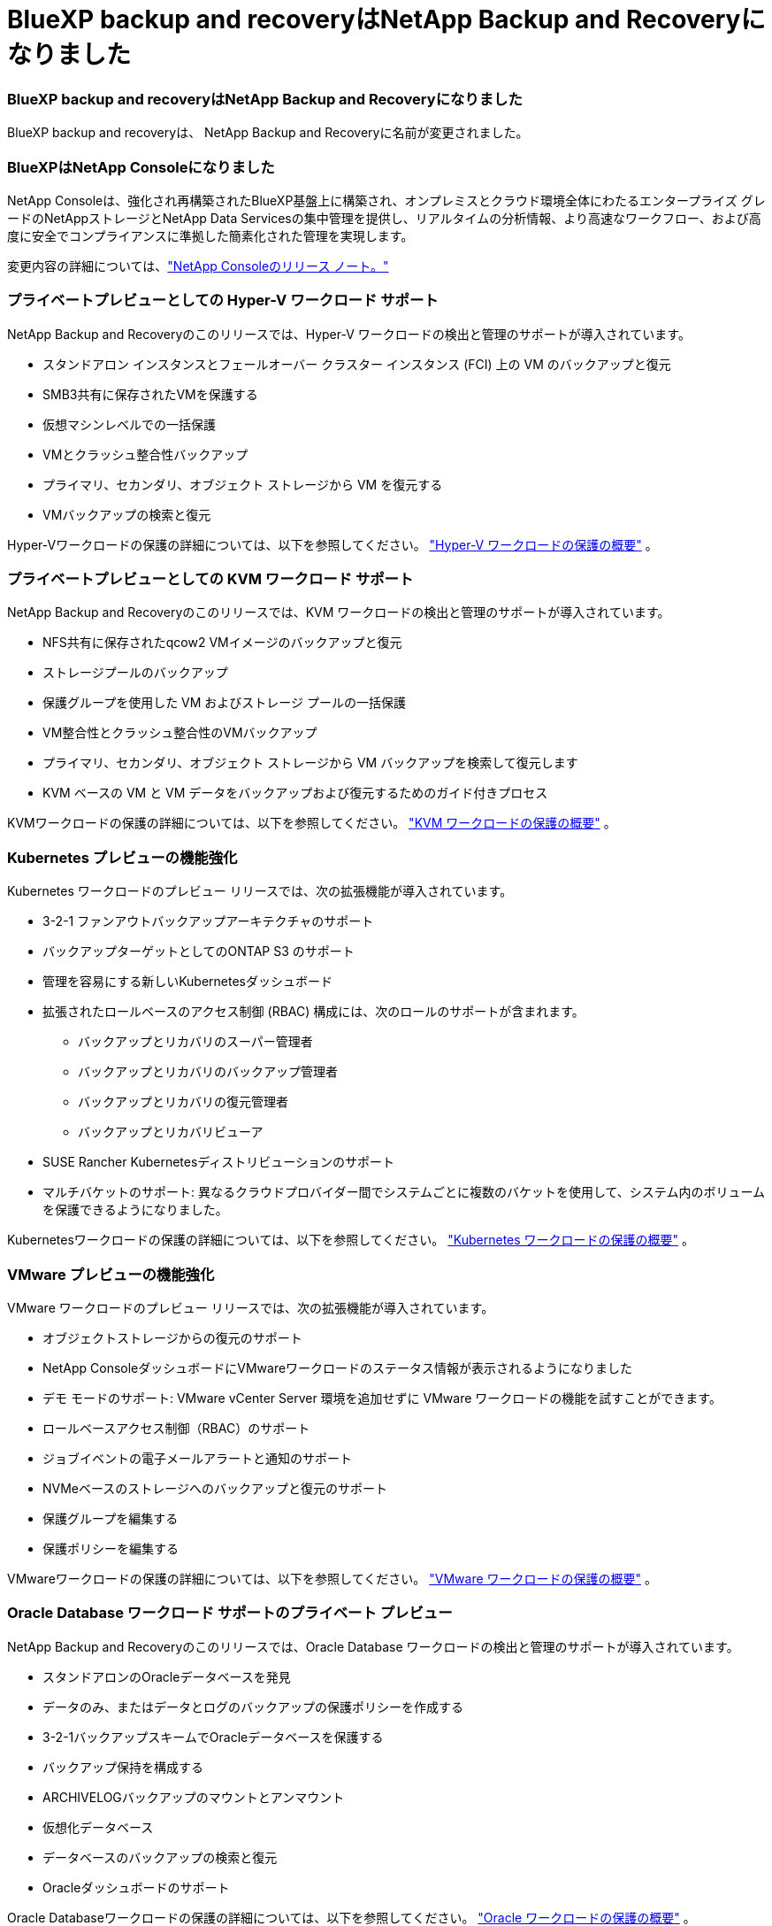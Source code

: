 = BlueXP backup and recoveryはNetApp Backup and Recoveryになりました
:allow-uri-read: 




=== BlueXP backup and recoveryはNetApp Backup and Recoveryになりました

BlueXP backup and recoveryは、 NetApp Backup and Recoveryに名前が変更されました。



=== BlueXPはNetApp Consoleになりました

NetApp Consoleは、強化され再構築されたBlueXP基盤上に構築され、オンプレミスとクラウド環境全体にわたるエンタープライズ グレードのNetAppストレージとNetApp Data Servicesの集中管理を提供し、リアルタイムの分析情報、より高速なワークフロー、および高度に安全でコンプライアンスに準拠した簡素化された管理を実現します。

変更内容の詳細については、link:https://docs.netapp.com/us-en/console-relnotes/index.html["NetApp Consoleのリリース ノート。"]



=== プライベートプレビューとしての Hyper-V ワークロード サポート

NetApp Backup and Recoveryのこのリリースでは、Hyper-V ワークロードの検出と管理のサポートが導入されています。

* スタンドアロン インスタンスとフェールオーバー クラスター インスタンス (FCI) 上の VM のバックアップと復元
* SMB3共有に保存されたVMを保護する
* 仮想マシンレベルでの一括保護
* VMとクラッシュ整合性バックアップ
* プライマリ、セカンダリ、オブジェクト ストレージから VM を復元する
* VMバックアップの検索と復元


Hyper-Vワークロードの保護の詳細については、以下を参照してください。 https://docs.netapp.com/us-en/data-services-backup-recovery/br-use-hyperv-protect-overview.html["Hyper-V ワークロードの保護の概要"] 。



=== プライベートプレビューとしての KVM ワークロード サポート

NetApp Backup and Recoveryのこのリリースでは、KVM ワークロードの検出と管理のサポートが導入されています。

* NFS共有に保存されたqcow2 VMイメージのバックアップと復元
* ストレージプールのバックアップ
* 保護グループを使用した VM およびストレージ プールの一括保護
* VM整合性とクラッシュ整合性のVMバックアップ
* プライマリ、セカンダリ、オブジェクト ストレージから VM バックアップを検索して復元します
* KVM ベースの VM と VM データをバックアップおよび復元するためのガイド付きプロセス


KVMワークロードの保護の詳細については、以下を参照してください。 https://docs.netapp.com/us-en/data-services-backup-recovery/br-use-kvm-protect-overview.html["KVM ワークロードの保護の概要"] 。



=== Kubernetes プレビューの機能強化

Kubernetes ワークロードのプレビュー リリースでは、次の拡張機能が導入されています。

* 3-2-1 ファンアウトバックアップアーキテクチャのサポート
* バックアップターゲットとしてのONTAP S3 のサポート
* 管理を容易にする新しいKubernetesダッシュボード
* 拡張されたロールベースのアクセス制御 (RBAC) 構成には、次のロールのサポートが含まれます。
+
** バックアップとリカバリのスーパー管理者
** バックアップとリカバリのバックアップ管理者
** バックアップとリカバリの復元管理者
** バックアップとリカバリビューア


* SUSE Rancher Kubernetesディストリビューションのサポート
* マルチバケットのサポート: 異なるクラウドプロバイダー間でシステムごとに複数のバケットを使用して、システム内のボリュームを保護できるようになりました。


Kubernetesワークロードの保護の詳細については、以下を参照してください。 https://docs.netapp.com/us-en/data-services-backup-recovery/br-use-kubernetes-protect-overview.html["Kubernetes ワークロードの保護の概要"] 。



=== VMware プレビューの機能強化

VMware ワークロードのプレビュー リリースでは、次の拡張機能が導入されています。

* オブジェクトストレージからの復元のサポート
* NetApp ConsoleダッシュボードにVMwareワークロードのステータス情報が表示されるようになりました
* デモ モードのサポート: VMware vCenter Server 環境を追加せずに VMware ワークロードの機能を試すことができます。
* ロールベースアクセス制御（RBAC）のサポート
* ジョブイベントの電子メールアラートと通知のサポート
* NVMeベースのストレージへのバックアップと復元のサポート
* 保護グループを編集する
* 保護ポリシーを編集する


VMwareワークロードの保護の詳細については、以下を参照してください。 https://docs.netapp.com/us-en/data-services-backup-recovery/br-use-vmware-protect-overview.html["VMware ワークロードの保護の概要"] 。



=== Oracle Database ワークロード サポートのプライベート プレビュー

NetApp Backup and Recoveryのこのリリースでは、Oracle Database ワークロードの検出と管理のサポートが導入されています。

* スタンドアロンのOracleデータベースを発見
* データのみ、またはデータとログのバックアップの保護ポリシーを作成する
* 3-2-1バックアップスキームでOracleデータベースを保護する
* バックアップ保持を構成する
* ARCHIVELOGバックアップのマウントとアンマウント
* 仮想化データベース
* データベースのバックアップの検索と復元
* Oracleダッシュボードのサポート


Oracle Databaseワークロードの保護の詳細については、以下を参照してください。 https://docs.netapp.com/us-en/data-services-backup-recovery/br-use-oracle-protect-overview.html["Oracle ワークロードの保護の概要"] 。
